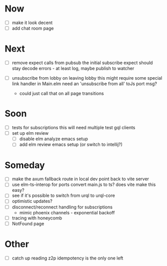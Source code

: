 * Now
- [ ] make it look decent
- [ ] add chat room page

* Next
- [ ] remove expect calls from pubsub
  the initial subscribe expect should stay
  decode errors - at least log, maybe publish to watcher

- [ ] unsubscribe from lobby on leaving lobby
  this might require some special link handler in Main.elm
  need an 'unsubscribe from all' toJs port msg?
  - could just call that on all page transitions

* Soon
- [ ] tests for subscriptions
  this will need multiple test gql clients
- [ ] set up elm review
  - [ ] disable elm analyze emacs setup
  - [ ] add elm review emacs setup (or switch to intellij?)

* Someday
- [ ] make the axum fallback route in local dev point back to vite server
- [ ] use elm-ts-interop for ports
  convert main.js to ts? does vite make this easy?
- [ ] see if it's possible to switch from urql to urql-core
- [ ] optimistic updates?
- [ ] disconnect/reconnect handling for subscriptions
  - mimic phoenix channels - exponential backoff
- [ ] tracing with honeycomb
- [ ] NotFound page

* Other
- [-] catch up reading z2p
  idempotency is the only one left

